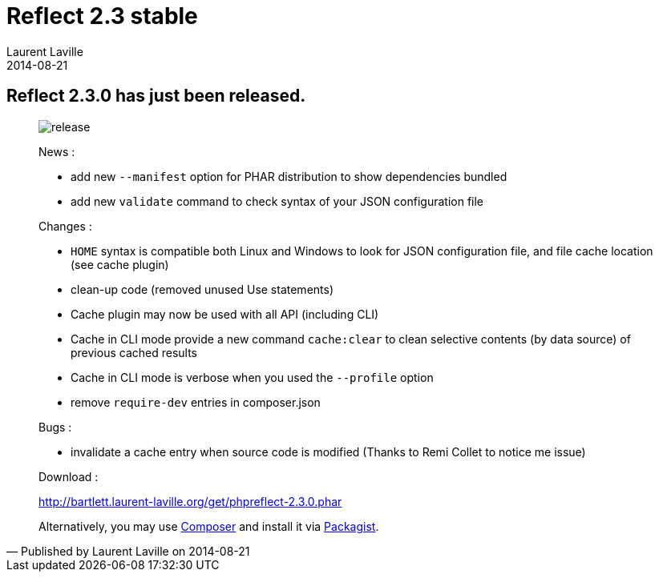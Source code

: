 :doctitle:    Reflect 2.3 stable
:description:
:iconsfont: font-awesome
:imagesdir: ./images
:author:    Laurent Laville
:revdate:   2014-08-21
:pubdate:   Thu, 21 Aug 2014 19:04:15 +0200
:summary:   Reflect 2.3.0 has just been released.
:jumbotron:
:jumbotron-fullwidth:
:footer-fullwidth:

[id="post-4"]
== {summary}

[quote,Published by {author} on {revdate}]
____
image:icons/font-awesome/rocket.png[alt="release",icon="rocket",size="4x"]

News :

* add new `--manifest` option for PHAR distribution to show dependencies bundled
* add new `validate` command to check syntax of your JSON configuration file

Changes :

* `HOME` syntax is compatible both Linux and Windows to look for JSON configuration file, and file cache location (see cache plugin)
* clean-up code (removed unused Use statements)
* Cache plugin may now be used with all API (including CLI)
* Cache in CLI mode provide a new command `cache:clear` to clean selective contents (by data source) of previous cached results
* Cache in CLI mode is verbose when you used the `--profile` option
* remove `require-dev` entries in composer.json

Bugs :

* invalidate a cache entry when source code is modified (Thanks to Remi Collet to notice me issue)

Download :

link:http://bartlett.laurent-laville.org/get/phpreflect-2.3.0.phar[caption="Download the PHAR version",role="primary",icon="glyphicon-download-alt"]

Alternatively, you may use http://getcomposer.org/[Composer] and install it
via https://packagist.org/packages/bartlett/php-reflect/[Packagist].
____
